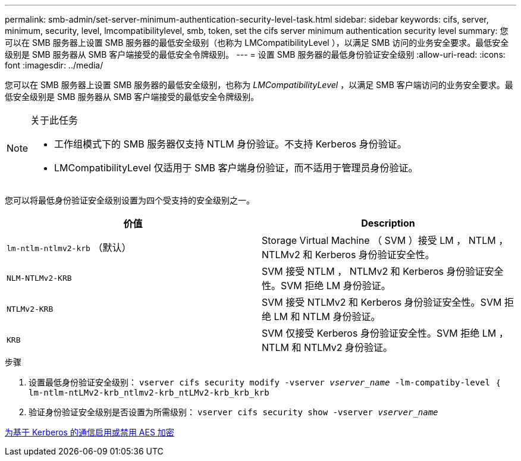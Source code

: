 ---
permalink: smb-admin/set-server-minimum-authentication-security-level-task.html 
sidebar: sidebar 
keywords: cifs, server, minimum, security, level, lmcompatibilitylevel, smb, token, set the cifs server minimum authentication security level 
summary: 您可以在 SMB 服务器上设置 SMB 服务器的最低安全级别（也称为 LMCompatibilityLevel ），以满足 SMB 访问的业务安全要求。最低安全级别是 SMB 服务器从 SMB 客户端接受的最低安全令牌级别。 
---
= 设置 SMB 服务器的最低身份验证安全级别
:allow-uri-read: 
:icons: font
:imagesdir: ../media/


[role="lead"]
您可以在 SMB 服务器上设置 SMB 服务器的最低安全级别，也称为 _LMCompatibilityLevel_ ，以满足 SMB 客户端访问的业务安全要求。最低安全级别是 SMB 服务器从 SMB 客户端接受的最低安全令牌级别。

[NOTE]
.关于此任务
====
* 工作组模式下的 SMB 服务器仅支持 NTLM 身份验证。不支持 Kerberos 身份验证。
* LMCompatibilityLevel 仅适用于 SMB 客户端身份验证，而不适用于管理员身份验证。


====
您可以将最低身份验证安全级别设置为四个受支持的安全级别之一。

|===
| 价值 | Description 


 a| 
`lm-ntlm-ntlmv2-krb` （默认）
 a| 
Storage Virtual Machine （ SVM ）接受 LM ， NTLM ， NTLMv2 和 Kerberos 身份验证安全性。



 a| 
`NLM-NTLMv2-KRB`
 a| 
SVM 接受 NTLM ， NTLMv2 和 Kerberos 身份验证安全性。SVM 拒绝 LM 身份验证。



 a| 
`NTLMv2-KRB`
 a| 
SVM 接受 NTLMv2 和 Kerberos 身份验证安全性。SVM 拒绝 LM 和 NTLM 身份验证。



 a| 
`KRB`
 a| 
SVM 仅接受 Kerberos 身份验证安全性。SVM 拒绝 LM ， NTLM 和 NTLMv2 身份验证。

|===
.步骤
. 设置最低身份验证安全级别： `vserver cifs security modify -vserver _vserver_name_ -lm-compatiby-level ｛ lm-ntlm-ntLMv2-krb_ntlmv2-krb_ntLMv2-krb_krb_krb`
. 验证身份验证安全级别是否设置为所需级别： `vserver cifs security show -vserver _vserver_name_`


xref:enable-disable-aes-encryption-kerberos-task.adoc[为基于 Kerberos 的通信启用或禁用 AES 加密]
